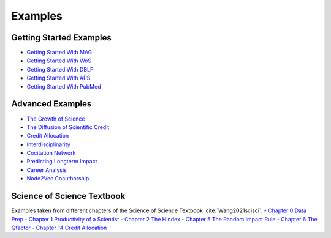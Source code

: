 Examples
===================

Getting Started Examples
-------------------------
- `Getting Started With MAG <https://github.com/SciSciCollective/pyscisci/blob/master/examples/Getting%20Started%20with%20MAG.ipynb>`_
- `Getting Started With WoS <https://github.com/SciSciCollective/pyscisci/blob/master/examples/Getting%20Started%20with%20WOS.ipynb>`_
- `Getting Started With DBLP <https://github.com/SciSciCollective/pyscisci/blob/master/examples/Getting%20Started%20with%20DBLP.ipynb>`_
- `Getting Started With APS <https://github.com/SciSciCollective/pyscisci/blob/master/examples/Getting%20Started%20with%20APS.ipynb>`_
- `Getting Started With PubMed <https://github.com/SciSciCollective/pyscisci/blob/master/examples/Getting%20Started%20with%20PubMed.ipynb>`_


Advanced Examples
-------------------------
- `The Growth of Science <https://github.com/SciSciCollective/pyscisci/blob/master/examples/The%20Growth%20of%20Science.ipynb>`_
- `The Diffusion of Scientific Credit <https://github.com/SciSciCollective/pyscisci/blob/master/examples/Example%20of%20Diffusion%20of%20Scientific%20Credit.ipynb>`_
- `Credit Allocation <https://github.com/SciSciCollective/pyscisci/blob/master/examples/Example%20of%20Credit%20Allocation.ipynb>`_
- `Interdisciplinarity <https://github.com/SciSciCollective/pyscisci/blob/master/examples/Example%20of%20Interdisciplinarity.ipynb>`_
- `Cocitation Network <https://github.com/SciSciCollective/pyscisci/blob/master/examples/Example%20of%20cocitation%20network.ipynb>`_
- `Predicting Longterm Impact <https://github.com/SciSciCollective/pyscisci/blob/master/examples/Example%20Longterm%20Impact.ipynb>`_
- `Career Analysis <https://github.com/SciSciCollective/pyscisci/blob/master/examples/Career%20Analysis.ipynb>`_
- `Node2Vec Coauthorship <https://github.com/SciSciCollective/pyscisci/blob/master/examples/Example_Node2vec%20(umap%2Csem_axis).ipynb>`_

Science of Science Textbook
----------------------------
Examples taken from different chapters of the Science of Science Textbook :cite:`Wang2021scisci`.
- `Chapter 0 Data Prep <https://github.com/SciSciCollective/pyscisci/blob/master/ScienceOfScienceTextbook/Chapter%200%20Preparing%20PySciSci.ipynb>`_
- `Chapter 1 Productivity of a Scientist <https://github.com/SciSciCollective/pyscisci/blob/master/ScienceOfScienceTextbook/Chapter%2001%20Productivity%20of%20a%20Scientist.ipynb>`_
- `Chapter 2 The HIndex <https://github.com/SciSciCollective/pyscisci/blob/master/ScienceOfScienceTextbook/Chapter%2002%20The%20h-index.ipynb>`_
- `Chapter 5 The Random Impact Rule <https://github.com/SciSciCollective/pyscisci/blob/master/ScienceOfScienceTextbook/Chapter%2005%20Random%20Impact%20Rule.ipynb>`_
- `Chapter 6 The Qfactor <https://github.com/SciSciCollective/pyscisci/blob/master/ScienceOfScienceTextbook/Chapter%2006%20The%20Q-Factor.ipynb>`_
- `Chapter 14 Credit Allocation <https://github.com/SciSciCollective/pyscisci/blob/master/ScienceOfScienceTextbook/Chapter%2014%20Credit%20Allocation.ipynb>`_
